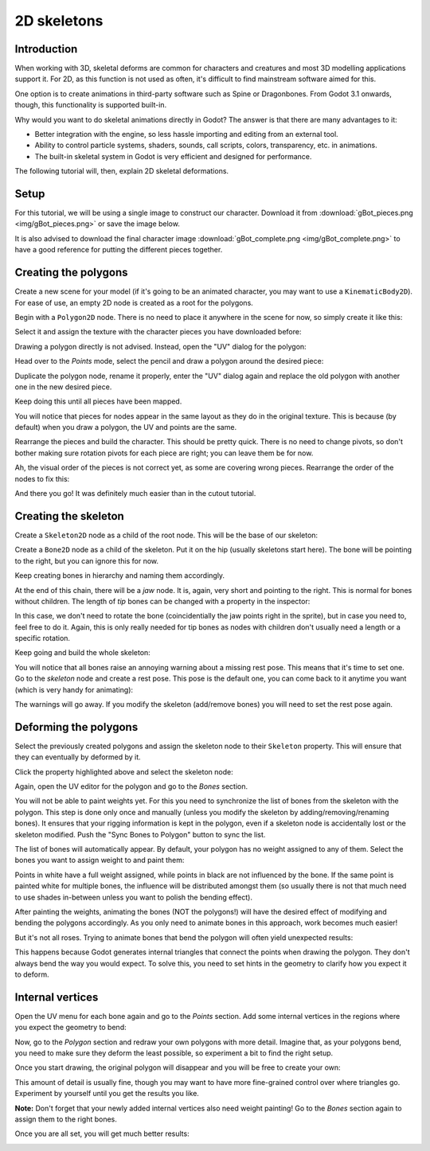 .. _doc_2d_skeletons:

2D skeletons
============

Introduction
------------

When working with 3D, skeletal deforms are common for characters and creatures and most 3D modelling
applications support it. For 2D, as this function is not used as often, it's difficult to
find mainstream software aimed for this.

One option is to create animations in third-party software such as Spine or Dragonbones. From Godot 3.1
onwards, though, this functionality is supported built-in.

Why would you want to do skeletal animations directly in Godot? The answer is that there are many advantages to it:

* Better integration with the engine, so less hassle importing and editing from an external tool.
* Ability to control particle systems, shaders, sounds, call scripts, colors, transparency, etc. in animations.
* The built-in skeletal system in Godot is very efficient and designed for performance.

The following tutorial will, then, explain 2D skeletal deformations.

Setup
-----

.. seealso:: Before starting, it is advised to go through the :ref:`doc_cutout_animation` tutorial
             to gain a general understanding of animating within Godot.

For this tutorial, we will be using a single image to construct our character. Download it from :download:`gBot_pieces.png <img/gBot_pieces.png>`
or save the image below.

.. image:: img/gBot_pieces.png

It is also advised to download the final character image :download:`gBot_complete.png <img/gBot_complete.png>`
to have a good reference for putting the different pieces together.

.. image:: img/gBot_complete.png

Creating the polygons
---------------------

Create a new scene for your model (if it's going to be an animated character, you may want to use a ``KinematicBody2D``).
For ease of use, an empty 2D node is created as a root for the polygons.

Begin with a ``Polygon2D`` node. There is no need to place it anywhere in the scene for now, so simply create it like this:

.. image:: img/skel2d1.png

Select it and assign the texture with the character pieces you have downloaded before:

.. image:: img/skel2d2.png

Drawing a polygon directly is not advised. Instead, open the "UV" dialog for the polygon:

.. image:: img/skel2d3.png

Head over to the *Points* mode, select the pencil and draw a polygon around the desired piece:

.. image:: img/skel2d4.png

Duplicate the polygon node, rename it properly, enter the "UV" dialog again and replace the old polygon with another one in the new desired piece.

.. image:: img/skel2d5.png

Keep doing this until all pieces have been mapped.

.. image:: img/skel2d6.png

You will notice that pieces for nodes appear in the same layout as they do in the original texture.
This is because (by default) when you draw a polygon, the UV and points are the same.

Rearrange the pieces and build the character. This should be pretty quick. There is no need to change pivots,
so don't bother making sure rotation pivots for each piece are right; you can leave them be for now.

.. image:: img/skel2d7.png

Ah, the visual order of the pieces is not correct yet, as some are covering wrong pieces. Rearrange the order of the nodes to fix this:

.. image:: img/skel2d8.png

And there you go! It was definitely much easier than in the cutout tutorial.

Creating the skeleton
---------------------

Create a ``Skeleton2D`` node as a child of the root node. This will be the base of our skeleton:

.. image:: img/skel2d9.png

Create a ``Bone2D`` node as a child of the skeleton. Put it on the hip (usually skeletons start here).
The bone will be pointing to the right, but you can ignore this for now.

.. image:: img/skel2d10.png

Keep creating bones in hierarchy and naming them accordingly. 

.. image:: img/skel2d11.png

At the end of this chain, there will be a *jaw* node. It is, again, very short and pointing to the right.
This is normal for bones without children. The length of *tip* bones can be changed with a property in the inspector:

.. image:: img/skel2d12.png

In this case, we don't need to rotate the bone (coincidentially the jaw points right in the sprite), but in case you need to, feel free to do it.
Again, this is only really needed for tip bones as nodes with children don't usually need a length or a specific rotation.

Keep going and build the whole skeleton:

.. image:: img/skel2d13.png

You will notice that all bones raise an annoying warning about a missing rest pose. This means that it's time to set one.
Go to the *skeleton* node and create a rest pose. This pose is the default one, you can come back to it anytime you want (which is very handy for animating):

.. image:: img/skel2d14.png

The warnings will go away. If you modify the skeleton (add/remove bones) you will need to set the rest pose again.

Deforming the polygons
----------------------

Select the previously created polygons and assign the skeleton node to their ``Skeleton`` property. This will ensure that they can eventually by deformed by it.

.. image:: img/skel2d15.png

Click the property highlighted above and select the skeleton node:

.. image:: img/skel2d16.png

Again, open the UV editor for the polygon and go to the *Bones* section. 

.. image:: img/skel2d17.png

You will not be able to paint weights yet. For this you need to synchronize the list of bones from the skeleton with the polygon.
This step is done only once and manually (unless you modify the skeleton by adding/removing/renaming bones).
It ensures that your rigging information is kept in the polygon, even if a skeleton node is accidentally lost or the skeleton modified. Push the "Sync Bones to Polygon" button to sync the list.

.. image:: img/skel2d18.png

The list of bones will automatically appear. By default, your polygon has no weight assigned to any of them.
Select the bones you want to assign weight to and paint them:

.. image:: img/skel2d19.png

Points in white have a full weight assigned, while points in black are not influenced by the bone.
If the same point is painted white for multiple bones, the influence will be distributed amongst them (so usually there is not that much
need to use shades in-between unless you want to polish the bending effect).

.. image:: img/skel2d20.gif

After painting the weights, animating the bones (NOT the polygons!) will have the desired effect of modifying and bending the polygons accordingly.
As you only need to animate bones in this approach, work becomes much easier!

But it's not all roses. Trying to animate bones that bend the polygon will often yield unexpected results:

.. image:: img/skel2d21.gif

This happens because Godot generates internal triangles that connect the points when drawing the polygon. They don't always bend the way you would expect.
To solve this, you need to set hints in the geometry to clarify how you expect it to deform.

Internal vertices
-----------------

Open the UV menu for each bone again and go to the *Points* section. Add some internal vertices in the regions where you expect the geometry to bend:

.. image:: img/skel2d22.png

Now, go to the *Polygon* section and redraw your own polygons with more detail. Imagine that, as your polygons bend, you need to make sure they deform the least possible,
so experiment a bit to find the right setup.

.. image:: img/skel2d23.png

Once you start drawing, the original polygon will disappear and you will be free to create your own:

.. image:: img/skel2d24.png

This amount of detail is usually fine, though you may want to have more fine-grained control over where triangles go. Experiment by yourself until you get the results you like.

**Note:** Don't forget that your newly added internal vertices also need weight painting! Go to the *Bones* section again to assign them to the right bones.

Once you are all set, you will get much better results:

.. image:: img/skel2d25.gif
